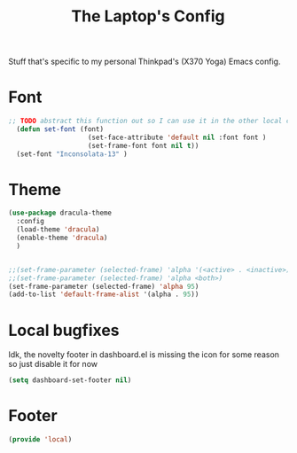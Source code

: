 #+TITLE: The Laptop's Config

Stuff that's specific to my personal Thinkpad's (X370 Yoga) Emacs config.


* Font

#+BEGIN_SRC emacs-lisp
  ;; TODO abstract this function out so I can use it in the other local configs
    (defun set-font (font)
                      (set-face-attribute 'default nil :font font )
                      (set-frame-font font nil t))
    (set-font "Inconsolata-13" )
#+END_SRC

* Theme
#+BEGIN_SRC emacs-lisp
  (use-package dracula-theme
    :config
    (load-theme 'dracula)
    (enable-theme 'dracula)
    )


  ;;(set-frame-parameter (selected-frame) 'alpha '(<active> . <inactive>))
  ;;(set-frame-parameter (selected-frame) 'alpha <both>)
  (set-frame-parameter (selected-frame) 'alpha 95)
  (add-to-list 'default-frame-alist '(alpha . 95))

#+End_SRC

* Local bugfixes

Idk, the novelty footer in dashboard.el is missing the icon for some reason so just disable it for now
#+BEGIN_SRC emacs-lisp
  (setq dashboard-set-footer nil)
#+END_SRC
* Footer
#+BEGIN_SRC emacs-lisp
  (provide 'local)
#+END_SRC
